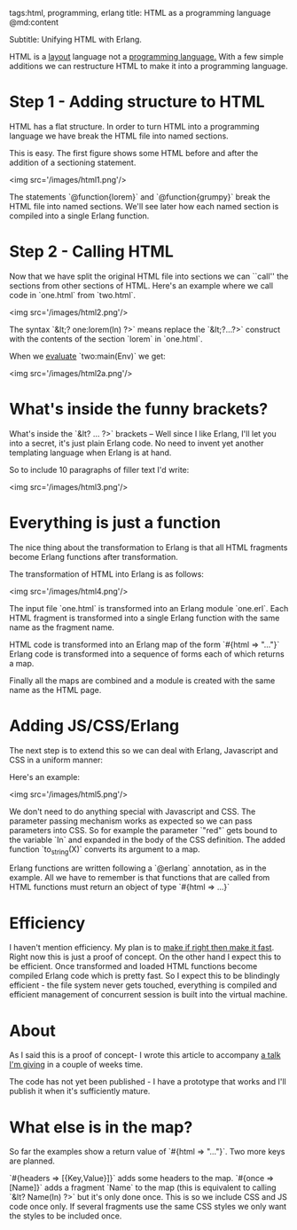 tags:html, programming, erlang
title: HTML as a programming language
@md:content

Subtitle: Unifying HTML with Erlang.

HTML is a __layout__ language not a __programming language.__ 
With a few simple additions we can restructure HTML to make it into a
programming language.

* Step 1 - Adding structure to HTML

HTML has a flat structure. In order to turn HTML into a programming
language we have break the HTML file into named sections.

This is easy. The first figure shows some HTML before and after 
the addition of a sectioning statement.

<img src='/images/html1.png'/>

The statements `@function{lorem}` and `@function{grumpy}` break the HTML 
file into named sections. We'll see later how each named section 
is compiled into a single Erlang function.

* Step 2 - Calling HTML

Now that we have split the original HTML file into sections we can
``call'' the sections from other sections of HTML. Here's an example
where we call code in `one.html` from `two.html`.

<img src='/images/html2.png'/>

The syntax `&lt;? one:lorem(In) ?>` means replace the `&lt;?...?>` construct
with the contents of the section `lorem` in `one.html`.

When we _evaluate_ `two:main(Env)` we get:

<img src='/images/html2a.png'/>

* What's inside the funny brackets?

  What's inside the `&lt? ... ?>` brackets -- Well since I like Erlang,
I'll let you into a secret, it's just plain Erlang code. No need to
invent yet another templating language when Erlang is at hand.

So to include 10 paragraphs of filler text I'd write:


<img src='/images/html3.png'/>

* Everything is just a function

The nice thing about the transformation to Erlang is that
all HTML fragments become Erlang functions after transformation.


The transformation of HTML into Erlang is as follows:

<img src='/images/html4.png'/>

The input file `one.html` is transformed into an Erlang module `one.erl`.
Each HTML fragment is transformed into a single Erlang function with the
same name as the fragment name.

HTML code is transformed into an Erlang map of the form `#{html =>
"..."}` Erlang code is transformed into a sequence of forms each of
which returns a map.

Finally all the maps are combined
and a module is created with the same name as the HTML page.

* Adding JS/CSS/Erlang

The next step is to extend this so we can deal with Erlang, Javascript
and CSS in a uniform manner:

Here's an example:

<img src='/images/html5.png'/>

We don't need to do anything special with Javascript and CSS. The
parameter passing mechanism works as expected so we can pass parameters
into CSS. So for example the parameter `"red"` gets bound to the variable
`In` and expanded in the body of the CSS definition. The added function
`to_string(X)` converts its argument to a map.

Erlang functions are written following a `@erlang` annotation, as in
the example. All we have to remember is that functions that are called
from HTML functions must return an object of type `#{html => ...}`

* Efficiency

I haven't mention efficiency. My plan is to __make if right then make
it fast__. Right now this is just a proof of concept. On the other
hand I expect this to be efficient. Once transformed and loaded HTML
functions become compiled Erlang code which is pretty fast. So I
expect this to be blindingly efficient - the file system never gets
touched, everything is compiled and efficient management of concurrent
session is built into the virtual machine.

* About

As I said this is a proof of concept- I wrote this article to
accompany [[http://www.meetup.com/ErlangSF/events/220955245/][a talk I'm giving]] in a couple of weeks time.

The code has not yet been published - I have a prototype that works and
I'll publish it when it's sufficiently mature.

* What else is in the map?

So far the examples show a return value of `#{html => "..."}`. Two more keys
are planned.

`#{headers => [{Key,Value}]}` adds some headers to the map. `#{once => [Name]}`
adds a fragment `Name` to the map (this is equivalent to calling
`&lt? Name(In) ?>` but it's only done once. This is so we include
CSS and JS code once only. If several fragments use the same CSS styles
we only want the styles to be included once.  

